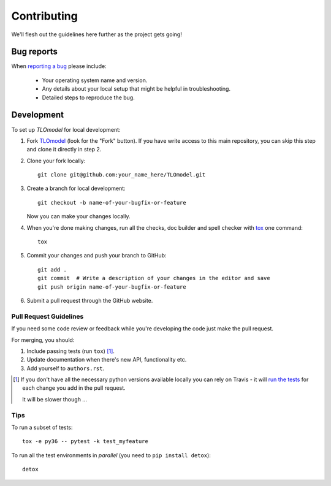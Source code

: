 ============
Contributing
============

We'll flesh out the guidelines here further as the project gets going!

Bug reports
===========

When `reporting a bug <https://github.com/UCL/TLOmodel/issues>`_ please include:

    * Your operating system name and version.
    * Any details about your local setup that might be helpful in troubleshooting.
    * Detailed steps to reproduce the bug.

Development
===========

To set up `TLOmodel` for local development:

1. Fork `TLOmodel <https://github.com/UCL/TLOmodel>`_
   (look for the "Fork" button).
   If you have write access to this main repository, you can skip this step and clone
   it directly in step 2.
2. Clone your fork locally::

    git clone git@github.com:your_name_here/TLOmodel.git

3. Create a branch for local development::

    git checkout -b name-of-your-bugfix-or-feature

   Now you can make your changes locally.

4. When you're done making changes, run all the checks, doc builder and spell checker with `tox <https://tox.readthedocs.io/en/latest/install.html>`_ one command::

    tox

5. Commit your changes and push your branch to GitHub::

    git add .
    git commit  # Write a description of your changes in the editor and save
    git push origin name-of-your-bugfix-or-feature

6. Submit a pull request through the GitHub website.

Pull Request Guidelines
-----------------------

If you need some code review or feedback while you're developing the code just make the pull request.

For merging, you should:

1. Include passing tests (run ``tox``) [1]_.
2. Update documentation when there's new API, functionality etc.
3. Add yourself to ``authors.rst``.

.. [1] If you don't have all the necessary python versions available locally you can rely on Travis - it will
       `run the tests <https://travis-ci.com/UCL/TLOmodel/pull_requests>`_ for each change you add in the pull request.

       It will be slower though ...

Tips
----

To run a subset of tests::

    tox -e py36 -- pytest -k test_myfeature

To run all the test environments in *parallel* (you need to ``pip install detox``)::

    detox

